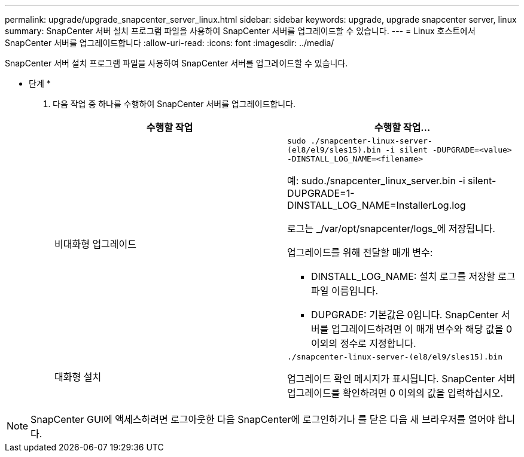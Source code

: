 ---
permalink: upgrade/upgrade_snapcenter_server_linux.html 
sidebar: sidebar 
keywords: upgrade, upgrade snapcenter server, linux 
summary: SnapCenter 서버 설치 프로그램 파일을 사용하여 SnapCenter 서버를 업그레이드할 수 있습니다. 
---
= Linux 호스트에서 SnapCenter 서버를 업그레이드합니다
:allow-uri-read: 
:icons: font
:imagesdir: ../media/


[role="lead"]
SnapCenter 서버 설치 프로그램 파일을 사용하여 SnapCenter 서버를 업그레이드할 수 있습니다.

* 단계 *

. 다음 작업 중 하나를 수행하여 SnapCenter 서버를 업그레이드합니다.
+
|===
| 수행할 작업 | 수행할 작업... 


 a| 
비대화형 업그레이드
 a| 
`sudo ./snapcenter-linux-server-(el8/el9/sles15).bin -i silent -DUPGRADE=<value> -DINSTALL_LOG_NAME=<filename>`

예: sudo./snapcenter_linux_server.bin -i silent-DUPGRADE=1-DINSTALL_LOG_NAME=InstallerLog.log

로그는 _/var/opt/snapcenter/logs_에 저장됩니다.

업그레이드를 위해 전달할 매개 변수:

** DINSTALL_LOG_NAME: 설치 로그를 저장할 로그 파일 이름입니다.
** DUPGRADE: 기본값은 0입니다. SnapCenter 서버를 업그레이드하려면 이 매개 변수와 해당 값을 0 이외의 정수로 지정합니다.




 a| 
대화형 설치
 a| 
`./snapcenter-linux-server-(el8/el9/sles15).bin`

업그레이드 확인 메시지가 표시됩니다. SnapCenter 서버 업그레이드를 확인하려면 0 이외의 값을 입력하십시오.

|===



NOTE: SnapCenter GUI에 액세스하려면 로그아웃한 다음 SnapCenter에 로그인하거나 를 닫은 다음 새 브라우저를 열어야 합니다.
